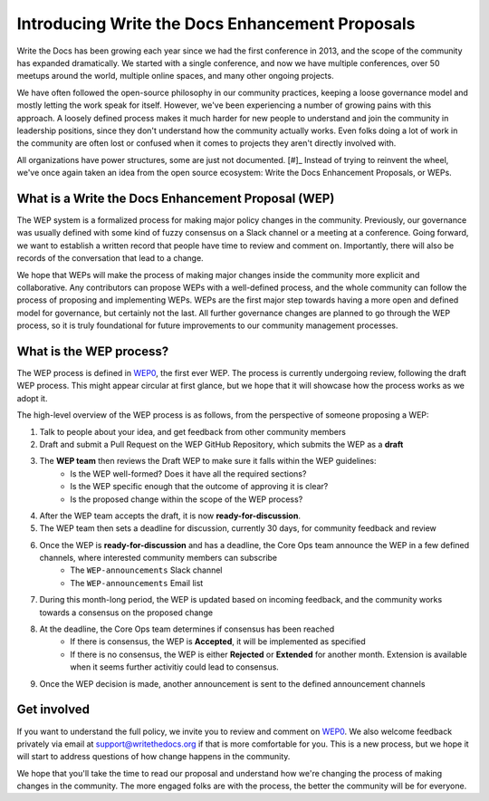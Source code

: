 Introducing Write the Docs Enhancement Proposals
================================================

Write the Docs has been growing each year since we had the first conference in 2013,
and the scope of the community has expanded dramatically.
We started with a single conference,
and now we have multiple conferences,
over 50 meetups around the world,
multiple online spaces,
and many other ongoing projects.

We have often followed the open-source philosophy in our community practices,
keeping a loose governance model and mostly letting the work speak for itself.
However,
we've been experiencing a number of growing pains with this approach.
A loosely defined process makes it much harder for new people to understand and join the community in leadership positions,
since they don't understand how the community actually works.
Even folks doing a lot of work in the community are often lost or confused when it comes to projects they aren't directly involved with.

All organizations have power structures,
some are just not documented. [#]_
Instead of trying to reinvent the wheel,
we've once again taken an idea from the open source ecosystem:
Write the Docs Enhancement Proposals,
or WEPs.

What is a Write the Docs Enhancement Proposal (WEP)
---------------------------------------------------

The WEP system is a formalized process for making major policy changes in the community.
Previously, our governance was usually defined with some kind of fuzzy consensus on a Slack channel or a meeting at a conference.
Going forward, we want to establish a written record that people have time to review and comment on.
Importantly, 
there will also be records of the conversation that lead to a change.

We hope that WEPs will make the process of making major changes inside the community more explicit and collaborative.
Any contributors can propose WEPs with a well-defined process,
and the whole community can follow the process of proposing and implementing WEPs.
WEPs are the first major step towards having a more open and defined model for governance,
but certainly not the last.
All further governance changes are planned to go through the WEP process,
so it is truly foundational for future improvements to our community management processes.

What is the WEP process?
------------------------

The WEP process is defined in `WEP0`_,
the first ever WEP.
The process is currently undergoing review,
following the draft WEP process.
This might appear circular at first glance,
but we hope that it will showcase how the process works as we adopt it.

The high-level overview of the WEP process is as follows,
from the perspective of someone proposing a WEP:

#. Talk to people about your idea, and get feedback from other community members
#. Draft and submit a Pull Request on the WEP GitHub Repository, which submits the WEP as a **draft**
#. The **WEP team** then reviews the Draft WEP to make sure it falls within the WEP guidelines:
    * Is the WEP well-formed? Does it have all the required sections?
    * Is the WEP specific enough that the outcome of approving it is clear?
    * Is the proposed change within the scope of the WEP process?
#. After the WEP team accepts the draft, it is now **ready-for-discussion**.
#. The WEP team then sets a deadline for discussion, currently 30 days, for community feedback and review
#. Once the WEP is **ready-for-discussion** and has a deadline, the Core Ops team announce the WEP in a few defined channels, where interested community members can subscribe
    * The ``WEP-announcements`` Slack channel 
    * The ``WEP-announcements`` Email list
#. During this month-long period, the WEP is updated based on incoming feedback, and the community works towards a consensus on the proposed change
#. At the deadline, the Core Ops team determines if consensus has been reached
    * If there is consensus, the WEP is **Accepted**, it will be implemented as specified
    * If there is no consensus, the WEP is either **Rejected** or **Extended** for another month. Extension is available when it seems further activitiy could lead to consensus.
#. Once the WEP decision is made, another announcement is sent to the defined announcement channels

Get involved
------------

If you want to understand the full policy,
we invite you to review and comment on `WEP0`_.
We also welcome feedback privately via email at support@writethedocs.org if that is more comfortable for you.
This is a new process,
but we hope it will start to address questions of how change happens in the community. 

We hope that you'll take the time to read our proposal and understand how we're changing the process of making changes in the community.
The more engaged folks are with the process,
the better the community will be for everyone.

 
.. [#]: A great read if you haven't already: https://www.jofreeman.com/joreen/tyranny.htm

.. _WEP0: https://github.com/writethedocs/weps/pull/1
